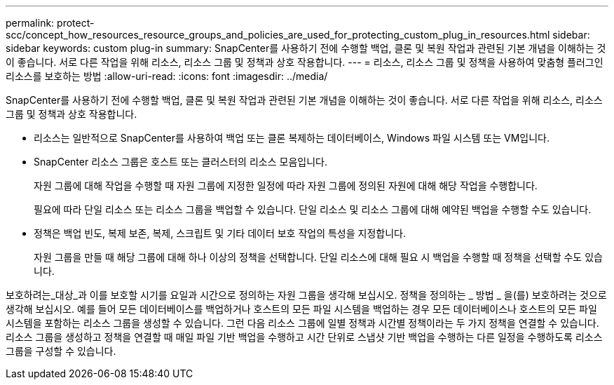 ---
permalink: protect-scc/concept_how_resources_resource_groups_and_policies_are_used_for_protecting_custom_plug_in_resources.html 
sidebar: sidebar 
keywords: custom plug-in 
summary: SnapCenter를 사용하기 전에 수행할 백업, 클론 및 복원 작업과 관련된 기본 개념을 이해하는 것이 좋습니다. 서로 다른 작업을 위해 리소스, 리소스 그룹 및 정책과 상호 작용합니다. 
---
= 리소스, 리소스 그룹 및 정책을 사용하여 맞춤형 플러그인 리소스를 보호하는 방법
:allow-uri-read: 
:icons: font
:imagesdir: ../media/


[role="lead"]
SnapCenter를 사용하기 전에 수행할 백업, 클론 및 복원 작업과 관련된 기본 개념을 이해하는 것이 좋습니다. 서로 다른 작업을 위해 리소스, 리소스 그룹 및 정책과 상호 작용합니다.

* 리소스는 일반적으로 SnapCenter를 사용하여 백업 또는 클론 복제하는 데이터베이스, Windows 파일 시스템 또는 VM입니다.
* SnapCenter 리소스 그룹은 호스트 또는 클러스터의 리소스 모음입니다.
+
자원 그룹에 대해 작업을 수행할 때 자원 그룹에 지정한 일정에 따라 자원 그룹에 정의된 자원에 대해 해당 작업을 수행합니다.

+
필요에 따라 단일 리소스 또는 리소스 그룹을 백업할 수 있습니다. 단일 리소스 및 리소스 그룹에 대해 예약된 백업을 수행할 수도 있습니다.

* 정책은 백업 빈도, 복제 보존, 복제, 스크립트 및 기타 데이터 보호 작업의 특성을 지정합니다.
+
자원 그룹을 만들 때 해당 그룹에 대해 하나 이상의 정책을 선택합니다. 단일 리소스에 대해 필요 시 백업을 수행할 때 정책을 선택할 수도 있습니다.



보호하려는_대상_과 이를 보호할 시기를 요일과 시간으로 정의하는 자원 그룹을 생각해 보십시오. 정책을 정의하는 _ 방법 _ 을(를) 보호하려는 것으로 생각해 보십시오. 예를 들어 모든 데이터베이스를 백업하거나 호스트의 모든 파일 시스템을 백업하는 경우 모든 데이터베이스나 호스트의 모든 파일 시스템을 포함하는 리소스 그룹을 생성할 수 있습니다. 그런 다음 리소스 그룹에 일별 정책과 시간별 정책이라는 두 가지 정책을 연결할 수 있습니다. 리소스 그룹을 생성하고 정책을 연결할 때 매일 파일 기반 백업을 수행하고 시간 단위로 스냅샷 기반 백업을 수행하는 다른 일정을 수행하도록 리소스 그룹을 구성할 수 있습니다.
